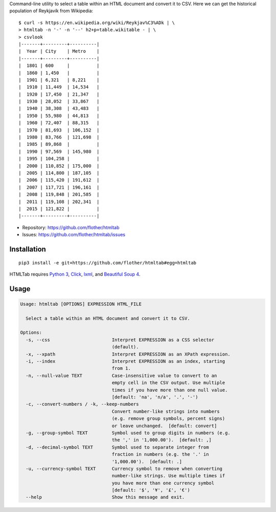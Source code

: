 Command-line utility to select a table within an HTML document and convert it
to CSV. Here we can get the historical population of Reykjavík from Wikipedia::

    $ curl -s https://en.wikipedia.org/wiki/Reykjav%C3%ADk | \
    > htmltab -n '-' -n '--' h2+p+table.wikitable - | \
    > csvlook
    |-------+---------+----------|
    |  Year | City    | Metro    |
    |-------+---------+----------|
    |  1801 | 600     |          |
    |  1860 | 1,450   |          |
    |  1901 | 6,321   | 8,221    |
    |  1910 | 11,449  | 14,534   |
    |  1920 | 17,450  | 21,347   |
    |  1930 | 28,052  | 33,867   |
    |  1940 | 38,308  | 43,483   |
    |  1950 | 55,980  | 44,813   |
    |  1960 | 72,407  | 88,315   |
    |  1970 | 81,693  | 106,152  |
    |  1980 | 83,766  | 121,698  |
    |  1985 | 89,868  |          |
    |  1990 | 97,569  | 145,980  |
    |  1995 | 104,258 |          |
    |  2000 | 110,852 | 175,000  |
    |  2005 | 114,800 | 187,105  |
    |  2006 | 115,420 | 191,612  |
    |  2007 | 117,721 | 196,161  |
    |  2008 | 119,848 | 201,585  |
    |  2011 | 119,108 | 202,341  |
    |  2015 | 121,822 |          |
    |-------+---------+----------|

* Repository: https://github.com/flother/htmltab
* Issues: https://github.com/flother/htmltab/issues

Installation
------------

::

    pip3 install -e git+https://github.com/flother/htmltab#egg=htmltab

HTMLTab requires `Python 3`_, `Click`_, `lxml`_, and `Beautiful Soup 4`_.

Usage
-----

.. code-block:: text

    Usage: htmltab [OPTIONS] EXPRESSION HTML_FILE

      Select a table within an HTML document and convert it to CSV.

    Options:
      -s, --css                       Interpret EXPRESSION as a CSS selector
                                      (default).
      -x, --xpath                     Interpret EXPRESSION as an XPath expression.
      -i, --index                     Interpret EXPRESSION as an index, starting
                                      from 1.
      -n, --null-value TEXT           Case-insensitive value to convert to an
                                      empty cell in the CSV output. Use multiple
                                      times if you have more than one null value.
                                      [default: 'na', 'n/a', '.', '-')
      -c, --convert-numbers / -k, --keep-numbers
                                      Convert number-like strings into numbers
                                      (e.g. remove group symbols, percent signs)
                                      or leave unchanged.  [default: convert]
      -g, --group-symbol TEXT         Symbol used to group digits in numbers (e.g.
                                      the ',' in '1,000.00').  [default: ,]
      -d, --decimal-symbol TEXT       Symbol used to separate integer from
                                      fraction in numbers (e.g. the '.' in
                                      '1,000.00').  [default: .]
      -u, --currency-symbol TEXT      Currency symbol to remove when converting
                                      number-like strings. Use multiple times if
                                      you have more than one currency symbol
                                      [default: '$', '¥', '£', '€')
      --help                          Show this message and exit.


.. _Python 3: https://docs.python.org/3/
.. _Click: http://click.pocoo.org/6/
.. _lxml: http://lxml.de
.. _Beautiful Soup 4: https://www.crummy.com/software/BeautifulSoup/

